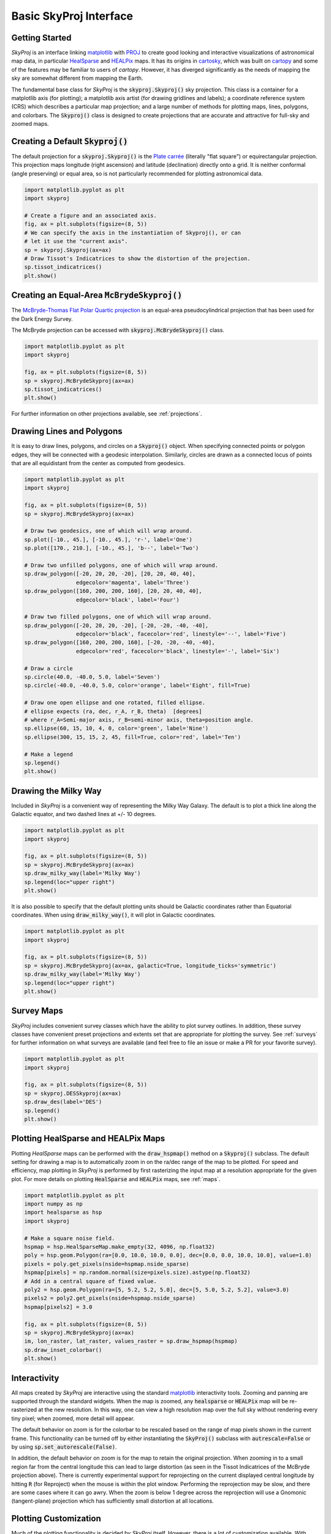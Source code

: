 .. _basic-interface:
.. role:: python(code)
   :language: python

Basic SkyProj Interface
=======================

Getting Started
---------------

`SkyProj` is an interface linking `matplotlib <https://matplotlib.org/>`_ with `PROJ <https://proj.org/>`_ to create good looking and interactive visualizations of astronomical map data, in particular `HealSparse <https://healsparse.readthedocs.io/en/latest/>`_ and `HEALPix <https://healpix.jpl.nasa.gov/>`_ maps.
It has its origins in `cartosky <https://github.com/kadrlica/cartosky>`_, which was built on `cartopy <https://scitools.org.uk/cartopy/docs/latest/>`_ and some of the features may be familiar to users of `cartopy`.
However, it has diverged significantly as the needs of mapping the sky are somewhat different from mapping the Earth.

The fundamental base class for `SkyProj` is the :code:`skyproj.Skyproj()` sky projection.
This class is a container for a matplotlib axis (for plotting); a matplotlib axis artist (for drawing gridlines and labels); a coordinate reference system (CRS) which describes a particular map projection; and a large number of methods for plotting maps, lines, polygons, and colorbars.
The :code:`Skyproj()` class is designed to create projections that are accurate and attractive for full-sky and zoomed maps.

Creating a Default :code:`Skyproj()`
------------------------------------

The default projection for a :code:`skyproj.Skyproj()` is the `Plate carrée <https://en.wikipedia.org/wiki/Equirectangular_projection>`_ (literally "flat square") or equirectangular projection.
This projection maps longitude (right ascension) and latitude (declination) directly onto a grid.
It is neither conformal (angle preserving) or equal area, so is not particularly recommended for plotting astronomical data.

.. code-block :: python

    import matplotlib.pyplot as plt
    import skyproj

    # Create a figure and an associated axis.
    fig, ax = plt.subplots(figsize=(8, 5))
    # We can specify the axis in the instantiation of Skyproj(), or can
    # let it use the "current axis".
    sp = skyproj.Skyproj(ax=ax)
    # Draw Tissot's Indicatrices to show the distortion of the projection.
    sp.tissot_indicatrices()
    plt.show()

.. image:: images/Skyproj_with_indicatrices.png
   :width: 600
   :alt: Default cylindrical Skyproj with Tissot's indicatrices.

Creating an Equal-Area :code:`McBrydeSkyproj()`
-----------------------------------------------

The `McBryde-Thomas Flat Polar Quartic projection <https://proj.org/operations/projections/mbtfpq.html>`_ is an equal-area pseudocylindrical projection that has been used for the Dark Energy Survey.

The McBryde projection can be accessed with :code:`skyproj.McBrydeSkyproj()` class.

.. code-block :: python

    import matplotlib.pyplot as plt
    import skyproj

    fig, ax = plt.subplots(figsize=(8, 5))
    sp = skyproj.McBrydeSkyproj(ax=ax)
    sp.tissot_indicatrices()
    plt.show()

.. image:: images/McBrydeSkyproj_with_indicatrices.png
   :width: 600
   :alt: McBrydeSkyproj with Tissot's indicatrices.

For further information on other projections available, see :ref:`projections`.


Drawing Lines and Polygons
--------------------------

It is easy to draw lines, polygons, and circles on a :code:`Skyproj()` object.
When specifying connected points or polygon edges, they will be connected with a geodesic interpolation.
Similarly, circles are drawn as a connected locus of points that are all equidistant from the center as computed from geodesics.

.. code-block :: python

    import matplotlib.pyplot as plt
    import skyproj

    fig, ax = plt.subplots(figsize=(8, 5))
    sp = skyproj.McBrydeSkyproj(ax=ax)

    # Draw two geodesics, one of which will wrap around.
    sp.plot([-10., 45.], [-10., 45.], 'r-', label='One')
    sp.plot([170., 210.], [-10., 45.], 'b--', label='Two')

    # Draw two unfilled polygons, one of which will wrap around.
    sp.draw_polygon([-20, 20, 20, -20], [20, 20, 40, 40],
                    edgecolor='magenta', label='Three')
    sp.draw_polygon([160, 200, 200, 160], [20, 20, 40, 40],
                    edgecolor='black', label='Four')

    # Draw two filled polygons, one of which will wrap around.
    sp.draw_polygon([-20, 20, 20, -20], [-20, -20, -40, -40],
                    edgecolor='black', facecolor='red', linestyle='--', label='Five')
    sp.draw_polygon([160, 200, 200, 160], [-20, -20, -40, -40],
                    edgecolor='red', facecolor='black', linestyle='-', label='Six')

    # Draw a circle
    sp.circle(40.0, -40.0, 5.0, label='Seven')
    sp.circle(-40.0, -40.0, 5.0, color='orange', label='Eight', fill=True)

    # Draw one open ellipse and one rotated, filled ellipse.
    # ellipse expects (ra, dec, r_A, r_B, theta)  [degrees]
    # where r_A=Semi-major axis, r_B=semi-minor axis, theta=position angle.
    sp.ellipse(60, 15, 10, 4, 0, color='green', label='Nine')
    sp.ellipse(300, 15, 15, 2, 45, fill=True, color='red', label='Ten')

    # Make a legend
    sp.legend()
    plt.show()

.. image:: images/lines_and_polygons_0.0.png
   :width: 600
   :alt: McBrydeSkyproj with lines and polygons.


Drawing the Milky Way
---------------------

Included in `SkyProj` is a convenient way of representing the Milky Way Galaxy.
The default is to plot a thick line along the Galactic equator, and two dashed lines at +/- 10 degrees.

.. code-block :: python

    import matplotlib.pyplot as plt
    import skyproj

    fig, ax = plt.subplots(figsize=(8, 5))
    sp = skyproj.McBrydeSkyproj(ax=ax)
    sp.draw_milky_way(label='Milky Way')
    sp.legend(loc="upper right")
    plt.show()

.. image:: images/milky_way.png
   :width: 600
   :alt: McBrydeSkyproj with Milky Way.


It is also possible to specify that the default plotting units should be Galactic coordinates rather than Equatorial coordinates.
When using :code:`draw_milky_way()`, it will plot in Galactic coordinates.

.. code-block :: python

    import matplotlib.pyplot as plt
    import skyproj

    fig, ax = plt.subplots(figsize=(8, 5))
    sp = skyproj.McBrydeSkyproj(ax=ax, galactic=True, longitude_ticks='symmetric')
    sp.draw_milky_way(label='Milky Way')
    sp.legend(loc="upper right")
    plt.show()

.. image:: images/milky_way_galactic.png
   :width: 600
   :alt: McBrydeSkyproj in Galactic coordinates with Milky Way.


Survey Maps
-----------

`SkyProj` includes convenient survey classes which have the ability to plot survey outlines.
In addition, these survey classes have convenient preset projections and extents set that are appropriate for plotting the survey.
See :ref:`surveys` for further information on what surveys are available (and feel free to file an issue or make a PR for your favorite survey).

.. code-block :: python

    import matplotlib.pyplot as plt
    import skyproj

    fig, ax = plt.subplots(figsize=(8, 5))
    sp = skyproj.DESSkyproj(ax=ax)
    sp.draw_des(label='DES')
    sp.legend()
    plt.show()

.. image:: images/DES_survey.png
   :width: 600
   :alt: DESSkyproj with DES survey outline.


Plotting HealSparse and HEALPix Maps
------------------------------------

Plotting `HealSparse` maps can be performed with the :code:`draw_hspmap()` method on a :code:`Skyproj()` subclass.
The default setting for drawing a map is to automatically zoom in on the ra/dec range of the map to be plotted.
For speed and efficiency, map plotting in `SkyProj` is performed by first rasterizing the input map at a resolution appropriate for the given plot.
For more details on plotting :code:`HealSparse` and :code:`HEALPix` maps, see :ref:`maps`.

.. code-block :: python

    import matplotlib.pyplot as plt
    import numpy as np
    import healsparse as hsp
    import skyproj

    # Make a square noise field.
    hspmap = hsp.HealSparseMap.make_empty(32, 4096, np.float32)
    poly = hsp.geom.Polygon(ra=[0.0, 10.0, 10.0, 0.0], dec=[0.0, 0.0, 10.0, 10.0], value=1.0)
    pixels = poly.get_pixels(nside=hspmap.nside_sparse)
    hspmap[pixels] = np.random.normal(size=pixels.size).astype(np.float32)
    # Add in a central square of fixed value.
    poly2 = hsp.geom.Polygon(ra=[5, 5.2, 5.2, 5.0], dec=[5, 5.0, 5.2, 5.2], value=3.0)
    pixels2 = poly2.get_pixels(nside=hspmap.nside_sparse)
    hspmap[pixels2] = 3.0

    fig, ax = plt.subplots(figsize=(8, 5))
    sp = skyproj.McBrydeSkyproj(ax=ax)
    im, lon_raster, lat_raster, values_raster = sp.draw_hspmap(hspmap)
    sp.draw_inset_colorbar()
    plt.show()

.. image:: images/healsparse_one.png
   :width: 600
   :alt: HealSparse map with inset colorbar.


Interactivity
-------------

All maps created by `SkyProj` are interactive using the standard `matplotlib <https://matplotlib.org/>`_ interactivity tools.
Zooming and panning are supported through the standard widgets.
When the map is zoomed, any :code:`healsparse` or :code:`HEALPix` map will be re-rasterized at the new resolution.
In this way, one can view a high resolution map over the full sky without rendering every tiny pixel; when zoomed, more detail will appear.

The default behavior on zoom is for the colorbar to be rescaled based on the range of map pixels shown in the current frame.
This functionality can be turned off by either instantiating the :code:`SkyProj()` subclass with :code:`autrescale=False` or by using :code:`sp.set_autorescale(False)`.

In addition, the default behavior on zoom is for the map to retain the original projection.
When zooming in to a small region far from the central longitude this can lead to large distortion (as seen in the Tissot Indicatrices of the McBryde projection above).
There is currently experimental support for reprojecting on the current displayed central longitude by hitting :code:`R` (for Reproject) when the mouse is within the plot window.
Performing the reprojection may be slow, and there are some cases where it can go awry.
When the zoom is below 1 degree across the reprojection will use a Gnomonic (tangent-plane) projection which has sufficiently small distortion at all locations.


Plotting Customization
----------------------

Much of the plotting functionality is decided by `SkyProj` itself.
However, there is a lot of customization available.
With `SkyProj` version 2 the customization is easier than ever.

Most fonts, font sizes, tick label sizes, etc, are set with the usual :code:`matplotlib` interface.
For example, you can set the tick label sizes and colors with :code:`sp.ax.tick_params(axis="x", labelsize=20, labelcolor="green")`.
The axis label sizes and colors can be set with :code:`sp.ax.set_xlabel("New X Label", fontsize=10, fontcolor="red")`.

Additional plot parameters are controlled via the :code:`matplotlib` RC parameter dictionary.
In particular:

* :code:`axes.linewidth`: Sets the width of the boundary of the full plot.

To override values, we recommend using a matplotlib RC context, like the following.
Note that the internal use of the `rc_params` (from `SkyProj` version 1) has been deprecated and is no longer used.

.. code-block :: python

    import matplotlib.pyplot as plt
    import skyproj

    # These values are comically exaggerated for effect.
    rcparams = {'axes.linewidth': 5}

    with plt.rc_context(rcparams)
        fig, ax = plt.subplots(figsize=(8, 5))
        sp = skyproj.McBrydeSkyproj(ax=ax)

    sp.ax.tick_params(axis="x", labelsize=20, labelcolor="green")
    sp.ax.tick_params(axis="y", labelsize=4, labelcolor="blue")
    sp.ax.set_xlabel("New X Label", fontsize=10, color="red")

    plt.show()

.. image:: images/skyproj_full_override_sizes.png
   :width: 600
   :alt: McBrydeSkyproj with comically exaggerated label size overrides.

There are additional `SkyProj` specific customization options that are not controlled via the :code:`matplotlib` RC parameter dictionary.
These include the number of grid lines in the longitude and latitude direction, as well as minimum spacing between latitude tick labels to help prevent label clashes.
These options are controlled at initialization time via keyword parameters, and include:

* :code:`longitude_ticks`: Label longitude ticks from 0 to 360 degrees (``positive``) or from -180 to 180 degrees (``symmetric``).
* :code:`n_grid_lon`: The number of grid lines to use in the longitude direction (x in rectangular-style projections).
  The default is the axis ratio of the plot multiplied by the number of latitude grid lines.
* :code:`n_grid_lat`: The number of grid lines to use in the latitude direction (y in rectangular-style projections).
  The default is 6 lines.
* :code:`min_lon_ticklabel_delta`: The minimum relative spacing between longitude tick labels (relative to the width of the axis).
  Smaller values yield closer tick labels (and the potential for clashes), and larger valus yield more spacing between tick labels.
